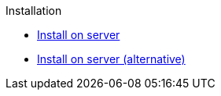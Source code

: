 .Installation
* xref:install.adoc[Install on server]
* xref:install-alt.adoc[Install on server (alternative)]